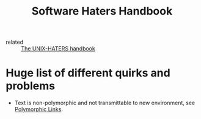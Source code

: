 :PROPERTIES:
:ID:       70c7bac8-46c6-46fb-b9b3-d7b1f996e995
:END:
#+title: Software Haters Handbook
- related :: [[id:3ff1c93f-484a-4594-9f7b-b62b9d8f60ee][The UNIX-HATERS handbook]]

* Huge list of different quirks and problems
- Text is non-polymorphic and not transmittable to new environment,
  see [[id:4ef510b9-41e9-4460-8dc8-e97f02a52de3][Polymorphic Links]].

